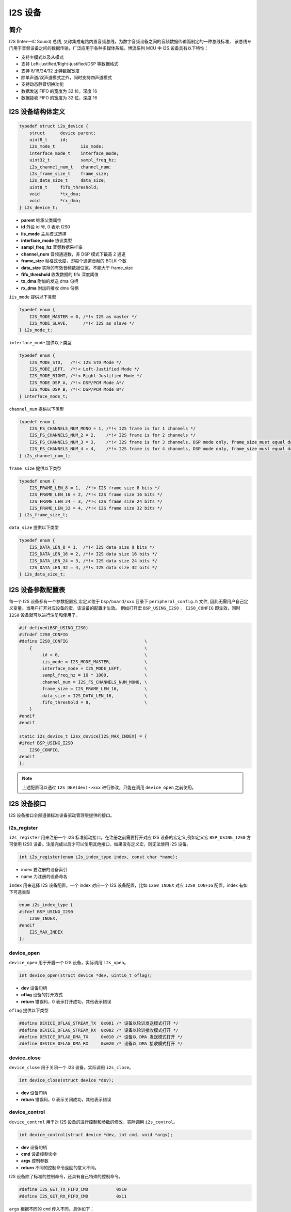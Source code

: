 I2S 设备
=========================

简介
------------------------

I2S (Inter—IC Sound) 总线, 又称集成电路内置音频总线，为数字音频设备之间的音频数据传输而制定的一种总线标准，
该总线专门用于音频设备之间的数据传输，广泛应用于各种多媒体系统。博流系列 MCU 中 I2S 设备具有以下特性：

-  支持主模式以及从模式
-  支持 Left-justified/Right-justified/DSP 等数据格式
-  支持 8/16/24/32 比特数据宽度
-  除单声道/双声道模式之外，同时支持四声道模式
-  支持动态静音切换功能
-  数据发送 FIFO 的宽度为 32 位，深度 16
-  数据接收 FIFO 的宽度为 32 位，深度 16

I2S 设备结构体定义
------------------------

.. code-block:: C

    typedef struct i2s_device {
        struct      device parent;
        uint8_t     id;
        i2s_mode_t          iis_mode;
        interface_mode_t    interface_mode;
        uint32_t            sampl_freq_hz;
        i2s_channel_num_t   channel_num;
        i2s_frame_size_t    frame_size;
        i2s_data_size_t     data_size;
        uint8_t     fifo_threshold;
        void        *tx_dma;
        void        *rx_dma;
    } i2s_device_t;

- **parent** 继承父类属性
- **id** 外设 id 号, 0 表示 I2S0
- **iis_mode** 主从模式选择
- **interface_mode**  协议类型
- **sampl_freq_hz**  音频数据采样率
- **channel_num**  音频通道数，非 DSP 模式下最高 2 通道
- **frame_size**  帧格式长度，即每个通道音频的 BCLK 个数
- **data_size** 实际的有效音频数据位宽，不能大于 frame_size
- **fifo_threshold**  收发数据的 fifo 深度阈值
- **tx_dma**  附加的发送 dma 句柄
- **rx_dma**  附加的接收 dma 句柄

``iis_mode`` 提供以下类型

.. code-block:: C

    typedef enum {
        I2S_MODE_MASTER = 0, /*!< I2S as master */
        I2S_MODE_SLAVE,      /*!< I2S as slave */
    } i2s_mode_t;

``interface_mode`` 提供以下类型

.. code-block:: C

    typedef enum {
        I2S_MODE_STD,   /*!< I2S STD Mode */
        I2S_MODE_LEFT,  /*!< Left-Justified Mode */
        I2S_MODE_RIGHT, /*!< Right-Justified Mode */
        I2S_MODE_DSP_A, /*!< DSP/PCM Mode A*/
        I2S_MODE_DSP_B, /*!< DSP/PCM Mode B*/
    } interface_mode_t;

``channel_num`` 提供以下类型

.. code-block:: C

    typedef enum {
        I2S_FS_CHANNELS_NUM_MONO = 1, /*!< I2S frame is for 1 channels */
        I2S_FS_CHANNELS_NUM_2 = 2,    /*!< I2S frame is for 2 channels */
        I2S_FS_CHANNELS_NUM_3 = 3,    /*!< I2S frame is for 3 channels, DSP mode only, frame_size must equal data_size*/
        I2S_FS_CHANNELS_NUM_4 = 4,    /*!< I2S frame is for 4 channels, DSP mode only, frame_size must equal data_size*/
    } i2s_channel_num_t;

``frame_size`` 提供以下类型

.. code-block:: C

    typedef enum {
        I2S_FRAME_LEN_8 = 1,  /*!< I2S frame size 8 bits */
        I2S_FRAME_LEN_16 = 2, /*!< I2S frame size 16 bits */
        I2S_FRAME_LEN_24 = 3, /*!< I2S frame size 24 bits */
        I2S_FRAME_LEN_32 = 4, /*!< I2S frame size 32 bits */
    } i2s_frame_size_t;

``data_size`` 提供以下类型

.. code-block:: C

    typedef enum {
        I2S_DATA_LEN_8 = 1,  /*!< I2S data size 8 bits */
        I2S_DATA_LEN_16 = 2, /*!< I2S data size 16 bits */
        I2S_DATA_LEN_24 = 3, /*!< I2S data size 24 bits */
        I2S_DATA_LEN_32 = 4, /*!< I2S data size 32 bits */
    } i2s_data_size_t;

I2S 设备参数配置表
------------------------

每一个 I2S 设备都有一个参数配置宏,宏定义位于 ``bsp/board/xxx`` 目录下 ``peripheral_config.h`` 文件,
因此无需用户自己定义变量。当用户打开对应设备的宏，该设备的配置才生效。
例如打开宏 ``BSP_USING_I2S0`` ， ``I2S0_CONFIG`` 即生效，同时 ``I2S0`` 设备就可以进行注册和使用了。

.. code-block:: C

    #if defined(BSP_USING_I2S0)
    #ifndef I2S0_CONFIG
    #define I2S0_CONFIG                              \
        {                                            \
            .id = 0,                                 \
            .iis_mode = I2S_MODE_MASTER,             \
            .interface_mode = I2S_MODE_LEFT,         \
            .sampl_freq_hz = 16 * 1000,              \
            .channel_num = I2S_FS_CHANNELS_NUM_MONO, \
            .frame_size = I2S_FRAME_LEN_16,          \
            .data_size = I2S_DATA_LEN_16,            \
            .fifo_threshold = 8,                     \
        }
    #endif
    #endif

    static i2s_device_t i2sx_device[I2S_MAX_INDEX] = {
    #ifdef BSP_USING_I2S0
        I2S0_CONFIG,
    #endif
    };

.. note:: 上述配置可以通过 ``I2S_DEV(dev)->xxx`` 进行修改，只能在调用 ``device_open`` 之前使用。

I2S 设备接口
------------------------

I2S 设备接口全部遵循标准设备驱动管理层提供的接口。

**i2s_register**
^^^^^^^^^^^^^^^^^^^^^^^^

``i2s_register`` 用来注册一个 I2S 标准驱动接口，在注册之前需要打开对应 I2S 设备的宏定义,例如定义宏 ``BSP_USING_I2S0`` 方可使用 I2S0 设备。注册完成以后才可以使用其他接口，如果没有定义宏，则无法使用 I2S 设备。

.. code-block:: C

    int i2s_register(enum i2s_index_type index, const char *name);

- index 要注册的设备索引
- name 为注册的设备命名

``index`` 用来选择 I2S 设备配置，一个 index 对应一个 I2S 设备配置，比如 ``I2S0_INDEX`` 对应 ``I2S0_CONFIG`` 配置。index 有如下可选类型

.. code-block:: C

    enum i2s_index_type {
    #ifdef BSP_USING_I2S0
        I2S0_INDEX,
    #endif
        I2S_MAX_INDEX
    };

**device_open**
^^^^^^^^^^^^^^^^

``device_open`` 用于开启一个 I2S 设备，实际调用 ``i2s_open``。

.. code-block:: C

    int device_open(struct device *dev, uint16_t oflag);


- **dev** 设备句柄
- **oflag** 设备的打开方式
- **return** 错误码，0 表示打开成功，其他表示错误

``oflag`` 提供以下类型

.. code-block:: C

    #define DEVICE_OFLAG_STREAM_TX  0x001 /* 设备以轮训发送模式打开 */
    #define DEVICE_OFLAG_STREAM_RX  0x002 /* 设备以轮训接收模式打开 */
    #define DEVICE_OFLAG_DMA_TX     0x010 /* 设备以 DMA 发送模式打开 */
    #define DEVICE_OFLAG_DMA_RX     0x020 /* 设备以 DMA 接收模式打开 */

**device_close**
^^^^^^^^^^^^^^^^

``device_close`` 用于关闭一个 I2S 设备，实际调用 ``i2s_close``。

.. code-block:: C

    int device_close(struct device *dev);

- **dev** 设备句柄
- **return** 错误码，0 表示关闭成功，其他表示错误

**device_control**
^^^^^^^^^^^^^^^^^^^

``device_control`` 用于对 I2S 设备的进行控制和参数的修改，实际调用 ``i2s_control``。

.. code-block:: C

    int device_control(struct device *dev, int cmd, void *args);

- **dev** 设备句柄
- **cmd** 设备控制命令
- **args** 控制参数
- **return** 不同的控制命令返回的意义不同。

I2S 设备除了标准的控制命令，还具有自己特殊的控制命令。

.. code-block:: C

    #define I2S_GET_TX_FIFO_CMD           0x10
    #define I2S_GET_RX_FIFO_CMD           0x11

``args`` 根据不同的 ``cmd`` 传入不同，具体如下：

.. list-table:: table1
    :widths: 15 10 30
    :header-rows: 1

    * - cmd
      - args
      - description
    * - DEVICE_CTRL_I2S_ATTACH_TX_DMA
      - struct device*
      - 链接发送 dma 设备
    * - DEVICE_CTRL_I2S_ATTACH_RX_DMA
      - struct device*
      - 链接接收 dma 设备
    * - DEVICE_CTRL_GET_CONFIG
      - I2S_GET_TX_FIFO_CMD
      - 获取 I2S 发送 fifo 未发数据量
    * - DEVICE_CTRL_GET_CONFIG
      - I2S_GET_RX_FIFO_CMD
      - 获取 I2S 接受 fifo 已收数据量

**device_write**
^^^^^^^^^^^^^^^^

``device_write`` 用于 I2S 设备数据的发送，考虑到效率，目前仅支持 DMA 模式发送。

.. code-block:: C

    int device_write(struct device *dev, uint32_t pos, const void *buffer, uint32_t size);

- **dev** 设备句柄
- **pos** 无作用
- **buffer** 要写入的 buffer 缓冲区
- **size** 要写入的长度
- **return** 错误码，0 表示写入成功，其他表示错误

**device_read**
^^^^^^^^^^^^^^^^

``device_read`` 用于 I2S 设备数据的接收，考虑到效率，目前仅支持 DMA 模式接收。

.. code-block:: C

    int device_read(struct device *dev, uint32_t pos, void *buffer, uint32_t size);

- **dev** 设备句柄
- **pos** 无作用
- **buffer** 要读入的 buffer 缓冲区
- **size** 要读入的长度
- **return** 错误码，0 表示读入成功，其他表示错误

